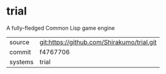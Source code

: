 * trial

A fully-fledged Common Lisp game engine


|---------+--------------------------------------------|
| source  | git:https://github.com/Shirakumo/trial.git |
| commit  | f4767706                                   |
| systems | trial                                      |
|---------+--------------------------------------------|
